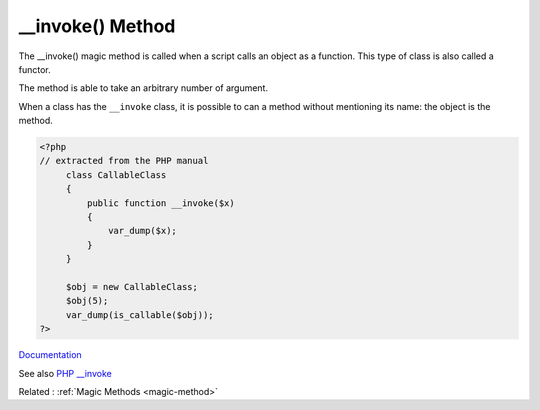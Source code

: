 .. _-__invoke:

__invoke() Method
-----------------

The __invoke() magic method is called when a script calls an object as a function. This type of class is also called a functor. 

The method is able to take an arbitrary number of argument. 

When a class has the ``__invoke`` class, it is possible to can a method without mentioning its name: the object is the method.


.. code-block:: php
   
   <?php
   // extracted from the PHP manual
   	class CallableClass
   	{
   	    public function __invoke($x)
   	    {
   	        var_dump($x);
   	    }
   	}
   
   	$obj = new CallableClass;
   	$obj(5);
   	var_dump(is_callable($obj));
   ?>


`Documentation <https://www.php.net/manual/en/language.oop5.magic.php#language.oop5.magic.invoke>`__

See also `PHP __invoke <https://www.phptutorial.net/php-oop/php-__invoke/>`_

Related : :ref:`Magic Methods <magic-method>`
